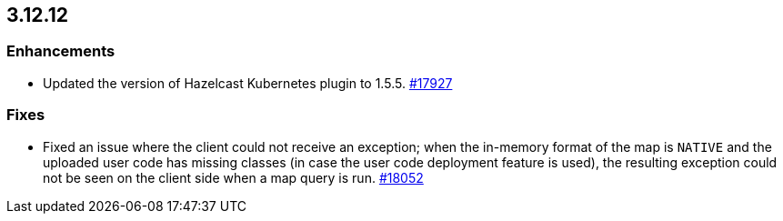 == 3.12.12


[[enh-31212]]
=== Enhancements

* Updated the version of Hazelcast Kubernetes plugin to 1.5.5.
https://github.com/hazelcast/hazelcast/pull/17927[#17927]

[[fixes-31212]]
=== Fixes

* Fixed an issue where the client could not receive an exception; when
the in-memory format of the map is `NATIVE` and the uploaded user code
has missing classes (in case the user code deployment feature is used),
the resulting exception could not be seen on the client side when a map query is run.
https://github.com/hazelcast/hazelcast/issues/18052[#18052]
